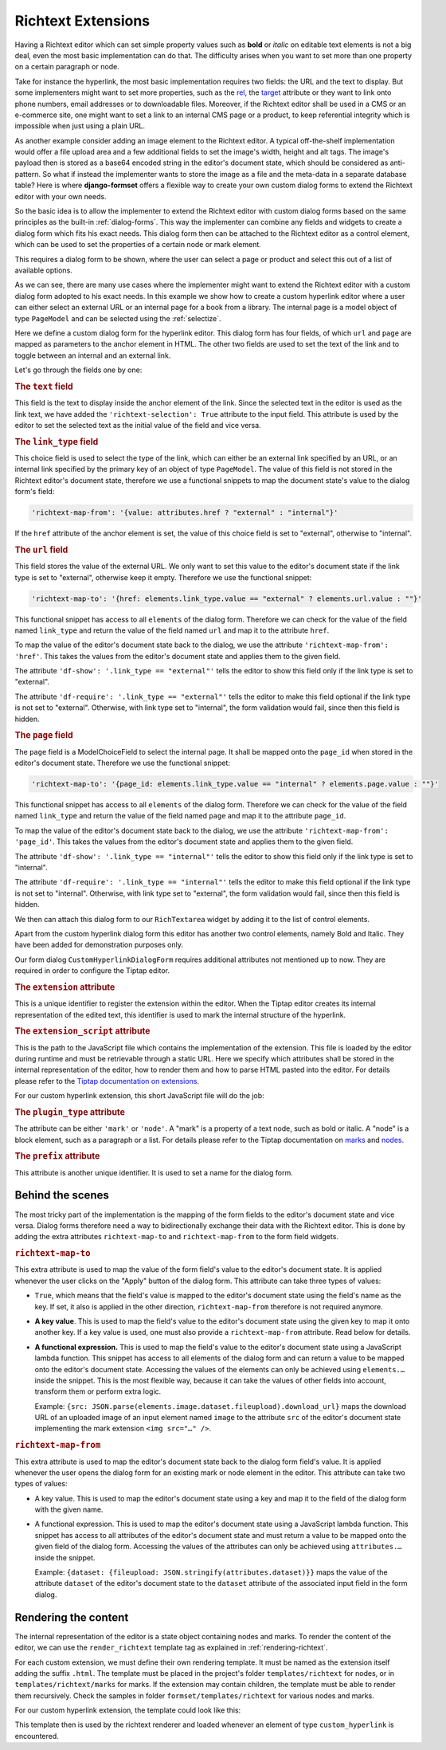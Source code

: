 .. _richtext-extensions:

===================
Richtext Extensions
===================

.. versionadded:: 1.4

Having a Richtext editor which can set simple property values such as **bold** or *italic* on
editable text elements is not a big deal, even the most basic implementation can do that. The
difficulty arises when you want to set more than one property on a certain paragraph or node.

Take for instance the hyperlink, the most basic implementation requires two fields: the URL and the
text to display. But some implementers might want to set more properties, such as the rel_, the
target_ attribute or they want to link onto phone numbers, email addresses or to downloadable files.
Moreover, if the Richtext editor shall be used in a CMS or an e-commerce site, one might want to
set a link to an internal CMS page or a product, to keep referential integrity which is impossible
when just using a plain URL.

As another example consider adding an image element to the Richtext editor. A typical off-the-shelf
implementation would offer a file upload area and a few additional fields to set the image's width,
height and alt tags. The image's payload then is stored as a base64 encoded string in the editor's
document state, which should be considered as anti-pattern. So what if instead the implementer wants
to store the image as a file and the meta-data in a separate database table? Here is where
**django-formset** offers a flexible way to create your own custom dialog forms to extend the
Richtext editor with your own needs.

So the basic idea is to allow the implementer to extend the Richtext editor with custom dialog forms
based on the same principles as the built-in :ref:`dialog-forms`. This way the implementer can
combine any fields and widgets to create a dialog form which fits his exact needs. This dialog form
then can be attached to the Richtext editor as a control element, which can be used to set the
properties of a certain node or mark element.


This requires a dialog
form to be shown, where the user can select a page or product and select this out of a list of
available options.

.. _rel: https://developer.mozilla.org/en-US/docs/Web/HTML/Element/a#rel
.. _target: https://developer.mozilla.org/en-US/docs/Web/HTML/Element/a#target

As we can see, there are many use cases where the implementer might want to extend the Richtext
editor with a custom dialog form adopted to his exact needs. In this example we show how to create a
custom hyperlink editor where a user can either select an external URL or an internal page for a
book from a library. The internal page is a model object of type ``PageModel`` and can be selected
using the :ref:`selectize`.

.. django-view:: pages_dialog

	from django.forms import fields, forms, models, widgets
	from formset.richtext import controls
	from formset.richtext import dialogs 
	from formset.richtext.widgets import RichTextarea
	from formset.widgets import Selectize
	from testapp.models import PageModel

	class CustomHyperlinkDialogForm(dialogs.RichtextDialogForm):
	    title = "Edit Hyperlink"
	    extension = 'custom_hyperlink'
	    extension_script = 'testapp/tiptap-extensions/custom_hyperlink.js'
	    plugin_type = 'mark'
	    prefix = 'custom_hyperlink_dialog'

	    text = fields.CharField(
	        label="Link Text",
	        widget=widgets.TextInput(attrs={
	            'richtext-selection': True,
	            'size': 50,
	        })
	    )
	    link_type = fields.ChoiceField(
	        label="Link Type",
	        choices=[
	            ('external', "External URL"),
	            ('internal', "Internal Page"),
	        ],
	        initial='internal',
	        widget=widgets.Select(attrs={
	            'richtext-map-from': '{value: attributes.href ? "external" : "internal"}',
	        }),
	    )
	    url = fields.URLField(
	        label="External URL",
	        widget=widgets.URLInput(attrs={
	            'size': 50,
	            'richtext-map-to': '{href: elements.link_type.value == "external" ? elements.url.value : ""}',
	            'richtext-map-from': 'href',
	            'df-show': '.link_type == "external"',
	            'df-require': '.link_type == "external"',
	        }),
	    )
	    page = models.ModelChoiceField(
	        queryset=PageModel.objects.all(),
	        label="Internal Page",
	        widget=Selectize(attrs={
	            'richtext-map-to': '{page_id: elements.link_type.value == "internal" ? elements.page.value : ""}',
	            'richtext-map-from': 'page_id',
	            'df-show': '.link_type == "internal"',
	            'df-require': '.link_type == "internal"',
	        }),
	    )

Here we define a custom dialog form for the hyperlink editor. This dialog form has four fields,
of which ``url`` and ``page`` are mapped as parameters to the anchor element in HTML. The other two
fields are used to set the text of the link and to toggle between an internal and an external link.

Let's go through the fields one by one:

.. rubric:: The ``text`` field

This field is the text to display inside the anchor element of the link. Since the selected text in
the editor is used as the link text, we have added the ``'richtext-selection': True`` attribute to
the input field. This attribute is used by the editor to set the selected text as the initial value
of the field and vice versa.


.. rubric:: The ``link_type`` field

This choice field is used to select the type of the link, which can either be an external link
specified by an URL, or an internal link specified by the primary key of an object of type
``PageModel``. The value of this field is not stored in the Richtext editor's document state,
therefore we use a functional snippets to map the document state's value to the dialog form's field:

.. code-block:: javascript

	'richtext-map-from': '{value: attributes.href ? "external" : "internal"}'

If the ``href`` attribute of the anchor element is set, the value of this choice field is set to
"external", otherwise to "internal".


.. rubric:: The ``url`` field

This field stores the value of the external URL. We only want to set this value to the editor's
document state if the link type is set to "external", otherwise keep it empty. Therefore we use the
functional snippet:

.. code-block:: javascript

	'richtext-map-to': '{href: elements.link_type.value == "external" ? elements.url.value : ""}'

This functional snippet has access to all ``elements`` of the dialog form. Therefore we can check
for the value of the field named ``link_type`` and return the value of the field named ``url`` and
map it to the attribute ``href``.

To map the value of the editor's document state back to the dialog, we use the attribute
``'richtext-map-from': 'href'``. This takes the values from the editor's document state and applies
them to the given field.

The attribute ``'df-show': '.link_type == "external"'`` tells the editor to show this field
only if the link type is set to "external".

The attribute ``'df-require': '.link_type == "external"'`` tells the editor to make this field
optional if the link type is not set to "external". Otherwise, with link type set to "internal", the
form validation would fail, since then this field is hidden.


.. rubric:: The ``page`` field

The ``page`` field is a ModelChoiceField to select the internal page. It shall be mapped onto the
``page_id`` when stored in the editor's document state. Therefore we use the functional snippet:

.. code-block:: javascript

	'richtext-map-to': '{page_id: elements.link_type.value == "internal" ? elements.page.value : ""}'

This functional snippet has access to all ``elements`` of the dialog form. Therefore we can check
for the value of the field named ``link_type`` and return the value of the field named ``page`` and
map it to the attribute ``page_id``.

To map the value of the editor's document state back to the dialog, we use the attribute
``'richtext-map-from': 'page_id'``. This takes the values from the editor's document state and
applies them to the given field.

The attribute ``'df-show': '.link_type == "internal"'`` tells the editor to show this field
only if the link type is set to "internal".

The attribute ``'df-require': '.link_type == "internal"'`` tells the editor to make this field
optional if the link type is not set to "internal". Otherwise, with link type set to "external", the
form validation would fail, since then this field is hidden.

We then can attach this dialog form to our ``RichTextarea`` widget by adding it to the list of
control elements.

.. django-view:: pages_form

	from django.forms import fields, forms

	class PagesForm(forms.Form):
	    text = fields.CharField(widget=RichTextarea(control_elements=[
	        controls.Bold(),
	        controls.Italic(),
	        controls.DialogControl(
	            CustomHyperlinkDialogForm(),
	            icon='formset/icons/link.svg',
	        ),
	    ]))

Apart from the custom hyperlink dialog form this editor has another two control elements, namely
Bold and Italic. They have been added for demonstration purposes only.

.. django-view:: pages_view
	:view-function: PagesView.as_view(extra_context={'framework': 'bootstrap', 'pre_id': 'page-result'}, form_kwargs={'auto_id': 'pg_id_%s'})
	:hide-code:

	from formset.views import FormView 

	class PagesView(FormView):
	    form_class = PagesForm
	    template_name = "form.html"
	    success_url = "/success"

Our form dialog ``CustomHyperlinkDialogForm`` requires additional attributes not mentioned up to
now. They are required in order to configure the Tiptap editor.


.. rubric:: The ``extension`` attribute

This is a unique identifier to register the extension within the editor. When the Tiptap editor
creates its internal representation of the edited text, this identifier is used to mark the internal
structure of the hyperlink.


.. rubric:: The ``extension_script`` attribute

This is the path to the JavaScript file which contains the implementation of the extension. This
file is loaded by the editor during runtime and must be retrievable through a static URL. Here we
specify which attributes shall be stored in the internal representation of the editor, how to render
them and how to parse HTML pasted into the editor. For details please refer to the `Tiptap
documentation on extensions`_.

.. _Tiptap documentation on extensions: https://www.tiptap.dev/api/extensions

For our custom hyperlink extension, this short JavaScript file will do the job:

.. code-block:: javascript
	:caption: myapp/tiptap-extensions/custom_hyperlink.js

	{
	    name: 'custom_hyperlink',
	    priority: 1000,
	    keepOnSplit: false,

	    addAttributes() {
	        return {
	            href: {
	                default: null,
	            },
	            page_id: {
	                default: null,
	            },
	        };
	    },

	    parseHTML() {
	        return [{tag: 'a[href]:not([href *= "javascript:" i])'}];
	    },

	    renderHTML({HTMLAttributes}) {
	        return ['a', HTMLAttributes, 0];
	    },
	}


.. rubric:: The ``plugin_type`` attribute

The attribute can be either ``'mark'`` or ``'node'``. A "mark" is a property of a text node, such
as bold or italic. A "node" is a block element, such as a paragraph or a list. For details please
refer to the Tiptap documentation on marks_ and nodes_.

.. _marks: https://www.tiptap.dev/api/marks
.. _nodes: https://www.tiptap.dev/api/nodes


.. rubric:: The ``prefix`` attribute

This attribute is another unique identifier. It is used to set a name for the dialog form.


Behind the scenes
-----------------

The most tricky part of the implementation is the mapping of the form fields to the editor's
document state and vice versa. Dialog forms therefore need a way to bidirectionally exchange their
data with the Richtext editor. This is done by adding the extra attributes ``richtext-map-to`` and
``richtext-map-from`` to the form field widgets.


.. rubric:: ``richtext-map-to``

This extra attribute is used to map the value of the form field's value to the editor's document
state. It is applied whenever the user clicks on the "Apply" button of the dialog form. This
attribute can take three types of values:

* ``True``, which means that the field's value is mapped to the editor's document state using the
  field's name as the key. If set, it also is applied in the other direction, ``richtext-map-from``
  therefore is not required anymore.
* **A key value**. This is used to map the field's value to the editor's document state using the
  given key to map it onto another key. If a key value is used, one must also provide a
  ``richtext-map-from`` attribute. Read below for details.
* **A functional expression.** This is used to map the field's value to the editor's document state
  using a JavaScript lambda function. This snippet has access to all elements of the dialog form and
  can return a value to be mapped onto the editor's document state. Accessing the values of the
  elements can only be achieved using ``elements.…`` inside the snippet. This is the most flexible
  way, because it can take the values of other fields into account, transform them or perform extra
  logic.
  
  Example: ``{src: JSON.parse(elements.image.dataset.fileupload).download_url}`` maps the download
  URL of an uploaded image of an input element named ``image`` to the attribute ``src`` of the
  editor's document state implementing the mark extension ``<img src="…" />``.

.. rubric:: ``richtext-map-from``

This extra attribute is used to map the editor's document state back to the dialog form field's
value. It is applied whenever the user opens the dialog form for an existing mark or node element in
the editor. This attribute can take two types of values:

* A key value. This is used to map the editor's document state using a key and map it to the field
  of the dialog form with the given name.
* A functional expression. This is used to map the editor's document state using a JavaScript
  lambda function. This snippet has access to all attributes of the editor's document state and must
  return a value to be mapped onto the given field of the dialog form. Accessing the values of the
  attributes can only be achieved using ``attributes.…`` inside the snippet.

  Example: ``{dataset: {fileupload: JSON.stringify(attributes.dataset)}}`` maps the value of the
  attribute ``dataset`` of the editor's document state to the ``dataset`` attribute of the
  associated input field in the form dialog. 


Rendering the content
---------------------

The internal representation of the editor is a state object containing nodes and marks. To render
the content of the editor, we can use the ``render_richtext`` template tag as explained in
:ref:`rendering-richtext`.

For each custom extension, we must define their own rendering template. It must be named as the
extension itself adding the suffix ``.html``. The template must be placed in the project's folder
``templates/richtext`` for nodes, or in ``templates/richtext/marks`` for marks. If the extension may
contain children, the template must be able to render them recursively. Check the samples in folder
``formset/templates/richtext`` for various nodes and marks.

For our custom hyperlink extension, the template could look like this:

.. code-block:: django
	:caption: templates/richtext/marks/custom_hyperlink.html

	{% load page_url from hyperlink %}
	<a href="{% if attrs.page_id %}{% page_url attrs.page_id %}{% else %}{{ attrs.href }}{% endif %}">{{ text }}</a>

This template then is used by the richtext renderer and loaded whenever an element of type
``custom_hyperlink`` is encountered.
